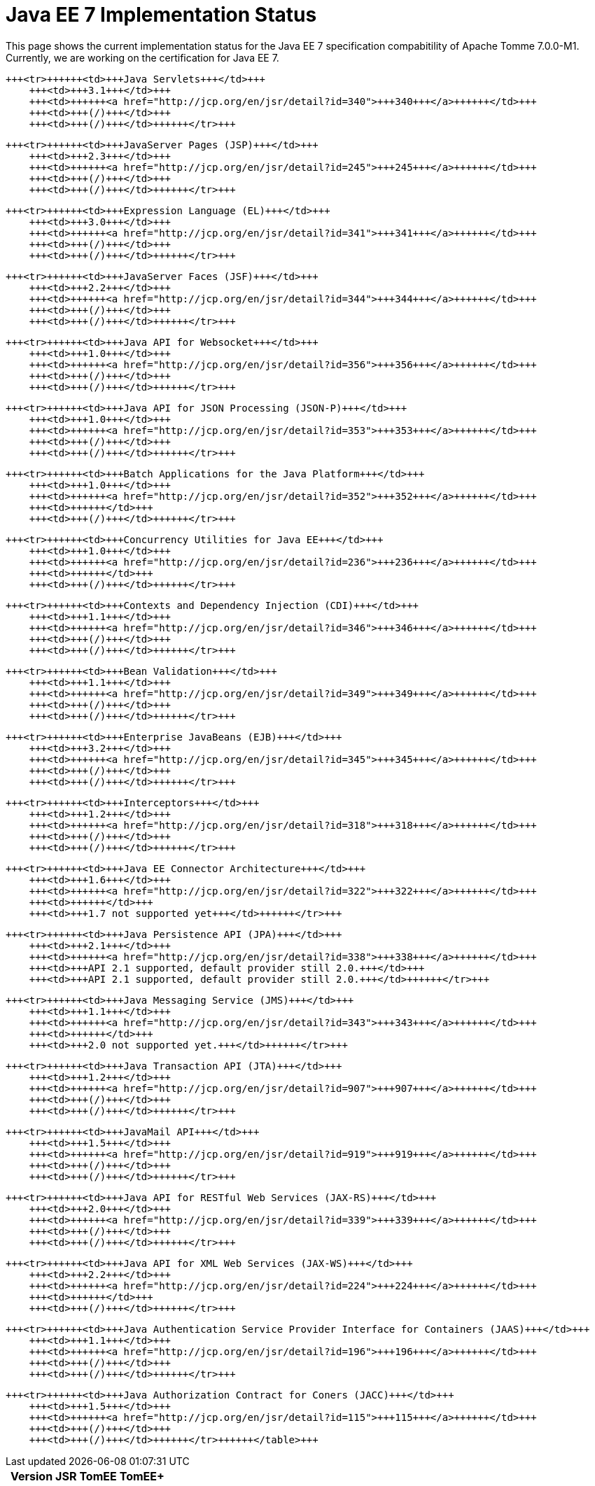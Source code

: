 = Java EE 7 Implementation Status

This page shows the current implementation status for the Java EE 7 specification compabitility of Apache Tomme 7.0.0-M1.
Currently, we are working on the certification for Java EE 7.+++<table>++++++<tr>++++++<th>++++++</th>+++
        +++<th>+++Version+++</th>+++
        +++<th>+++JSR+++</th>+++
        +++<th>+++TomEE+++</th>+++
        +++<th>+++TomEE++++</th>++++++</tr>+++

    +++<tr>++++++<td>+++Java Servlets+++</td>+++
        +++<td>+++3.1+++</td>+++
        +++<td>++++++<a href="http://jcp.org/en/jsr/detail?id=340">+++340+++</a>++++++</td>+++
        +++<td>+++(/)+++</td>+++
        +++<td>+++(/)+++</td>++++++</tr>+++

    +++<tr>++++++<td>+++JavaServer Pages (JSP)+++</td>+++
        +++<td>+++2.3+++</td>+++
        +++<td>++++++<a href="http://jcp.org/en/jsr/detail?id=245">+++245+++</a>++++++</td>+++
        +++<td>+++(/)+++</td>+++
        +++<td>+++(/)+++</td>++++++</tr>+++

    +++<tr>++++++<td>+++Expression Language (EL)+++</td>+++
        +++<td>+++3.0+++</td>+++
        +++<td>++++++<a href="http://jcp.org/en/jsr/detail?id=341">+++341+++</a>++++++</td>+++
        +++<td>+++(/)+++</td>+++
        +++<td>+++(/)+++</td>++++++</tr>+++

    +++<tr>++++++<td>+++JavaServer Faces (JSF)+++</td>+++
        +++<td>+++2.2+++</td>+++
        +++<td>++++++<a href="http://jcp.org/en/jsr/detail?id=344">+++344+++</a>++++++</td>+++
        +++<td>+++(/)+++</td>+++
        +++<td>+++(/)+++</td>++++++</tr>+++

    +++<tr>++++++<td>+++Java API for Websocket+++</td>+++
        +++<td>+++1.0+++</td>+++
        +++<td>++++++<a href="http://jcp.org/en/jsr/detail?id=356">+++356+++</a>++++++</td>+++
        +++<td>+++(/)+++</td>+++
        +++<td>+++(/)+++</td>++++++</tr>+++

    +++<tr>++++++<td>+++Java API for JSON Processing (JSON-P)+++</td>+++
        +++<td>+++1.0+++</td>+++
        +++<td>++++++<a href="http://jcp.org/en/jsr/detail?id=353">+++353+++</a>++++++</td>+++
        +++<td>+++(/)+++</td>+++
        +++<td>+++(/)+++</td>++++++</tr>+++

    +++<tr>++++++<td>+++Batch Applications for the Java Platform+++</td>+++
        +++<td>+++1.0+++</td>+++
        +++<td>++++++<a href="http://jcp.org/en/jsr/detail?id=352">+++352+++</a>++++++</td>+++
        +++<td>++++++</td>+++
        +++<td>+++(/)+++</td>++++++</tr>+++

    +++<tr>++++++<td>+++Concurrency Utilities for Java EE+++</td>+++
        +++<td>+++1.0+++</td>+++
        +++<td>++++++<a href="http://jcp.org/en/jsr/detail?id=236">+++236+++</a>++++++</td>+++
        +++<td>++++++</td>+++
        +++<td>+++(/)+++</td>++++++</tr>+++

    +++<tr>++++++<td>+++Contexts and Dependency Injection (CDI)+++</td>+++
        +++<td>+++1.1+++</td>+++
        +++<td>++++++<a href="http://jcp.org/en/jsr/detail?id=346">+++346+++</a>++++++</td>+++
        +++<td>+++(/)+++</td>+++
        +++<td>+++(/)+++</td>++++++</tr>+++

    +++<tr>++++++<td>+++Bean Validation+++</td>+++
        +++<td>+++1.1+++</td>+++
        +++<td>++++++<a href="http://jcp.org/en/jsr/detail?id=349">+++349+++</a>++++++</td>+++
        +++<td>+++(/)+++</td>+++
        +++<td>+++(/)+++</td>++++++</tr>+++

    +++<tr>++++++<td>+++Enterprise JavaBeans (EJB)+++</td>+++
        +++<td>+++3.2+++</td>+++
        +++<td>++++++<a href="http://jcp.org/en/jsr/detail?id=345">+++345+++</a>++++++</td>+++
        +++<td>+++(/)+++</td>+++
        +++<td>+++(/)+++</td>++++++</tr>+++

    +++<tr>++++++<td>+++Interceptors+++</td>+++
        +++<td>+++1.2+++</td>+++
        +++<td>++++++<a href="http://jcp.org/en/jsr/detail?id=318">+++318+++</a>++++++</td>+++
        +++<td>+++(/)+++</td>+++
        +++<td>+++(/)+++</td>++++++</tr>+++

    +++<tr>++++++<td>+++Java EE Connector Architecture+++</td>+++
        +++<td>+++1.6+++</td>+++
        +++<td>++++++<a href="http://jcp.org/en/jsr/detail?id=322">+++322+++</a>++++++</td>+++
        +++<td>++++++</td>+++
        +++<td>+++1.7 not supported yet+++</td>++++++</tr>+++

    +++<tr>++++++<td>+++Java Persistence API (JPA)+++</td>+++
        +++<td>+++2.1+++</td>+++
        +++<td>++++++<a href="http://jcp.org/en/jsr/detail?id=338">+++338+++</a>++++++</td>+++
        +++<td>+++API 2.1 supported, default provider still 2.0.+++</td>+++
        +++<td>+++API 2.1 supported, default provider still 2.0.+++</td>++++++</tr>+++

    +++<tr>++++++<td>+++Java Messaging Service (JMS)+++</td>+++
        +++<td>+++1.1+++</td>+++
        +++<td>++++++<a href="http://jcp.org/en/jsr/detail?id=343">+++343+++</a>++++++</td>+++
        +++<td>++++++</td>+++
        +++<td>+++2.0 not supported yet.+++</td>++++++</tr>+++

    +++<tr>++++++<td>+++Java Transaction API (JTA)+++</td>+++
        +++<td>+++1.2+++</td>+++
        +++<td>++++++<a href="http://jcp.org/en/jsr/detail?id=907">+++907+++</a>++++++</td>+++
        +++<td>+++(/)+++</td>+++
        +++<td>+++(/)+++</td>++++++</tr>+++

    +++<tr>++++++<td>+++JavaMail API+++</td>+++
        +++<td>+++1.5+++</td>+++
        +++<td>++++++<a href="http://jcp.org/en/jsr/detail?id=919">+++919+++</a>++++++</td>+++
        +++<td>+++(/)+++</td>+++
        +++<td>+++(/)+++</td>++++++</tr>+++

    +++<tr>++++++<td>+++Java API for RESTful Web Services (JAX-RS)+++</td>+++
        +++<td>+++2.0+++</td>+++
        +++<td>++++++<a href="http://jcp.org/en/jsr/detail?id=339">+++339+++</a>++++++</td>+++
        +++<td>+++(/)+++</td>+++
        +++<td>+++(/)+++</td>++++++</tr>+++

    +++<tr>++++++<td>+++Java API for XML Web Services (JAX-WS)+++</td>+++
        +++<td>+++2.2+++</td>+++
        +++<td>++++++<a href="http://jcp.org/en/jsr/detail?id=224">+++224+++</a>++++++</td>+++
        +++<td>++++++</td>+++
        +++<td>+++(/)+++</td>++++++</tr>+++

    +++<tr>++++++<td>+++Java Authentication Service Provider Interface for Containers (JAAS)+++</td>+++
        +++<td>+++1.1+++</td>+++
        +++<td>++++++<a href="http://jcp.org/en/jsr/detail?id=196">+++196+++</a>++++++</td>+++
        +++<td>+++(/)+++</td>+++
        +++<td>+++(/)+++</td>++++++</tr>+++

    +++<tr>++++++<td>+++Java Authorization Contract for Coners (JACC)+++</td>+++
        +++<td>+++1.5+++</td>+++
        +++<td>++++++<a href="http://jcp.org/en/jsr/detail?id=115">+++115+++</a>++++++</td>+++
        +++<td>+++(/)+++</td>+++
        +++<td>+++(/)+++</td>++++++</tr>++++++</table>+++
